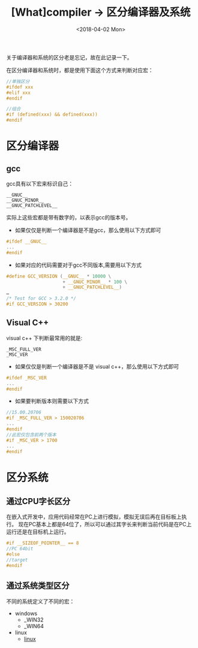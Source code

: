 #+TITLE: [What]compiler -> 区分编译器及系统
#+DATE:  <2018-04-02 Mon> 
#+TAGS: compiler
#+LAYOUT: post 
#+CATEGORIES: program,compiler
#+NAME: <program_compiler_distinguish.org>
#+OPTIONS: ^:nil 
#+OPTIONS: ^:{}

关于编译器和系统的区分老是忘记，故在此记录一下。
#+BEGIN_HTML
<!--more-->
#+END_HTML

在区分编译器和系统时，都是使用下面这个方式来判断对应宏：
#+BEGIN_SRC c
//单独区分
#ifdef xxx
#elif xxx
#endif

//组合
#if (defined(xxx) && defined(xxx))
#endif
#+END_SRC
* 区分编译器
** gcc
gcc具有以下宏来标识自己：
#+begin_example
__GNUC__
__GNUC_MINOR__
__GNUC_PATCHLEVEL__
#+end_example
实际上这些宏都是带有数字的，以表示gcc的版本号。

- 如果仅仅是判断一个编译器是不是gcc，那么使用以下方式即可
#+BEGIN_SRC c
#ifdef __GNUC__
...
#endif
#+END_SRC
- 如果对应的代码需要对于gcc不同版本,需要用以下方式
#+BEGIN_SRC c
#define GCC_VERSION (__GNUC__ * 10000 \
                     + __GNUC_MINOR__ * 100 \
                     + __GNUC_PATCHLEVEL__)
…
/* Test for GCC > 3.2.0 */
#if GCC_VERSION > 30200
#+END_SRC
** Visual C++
visual c++ 下判断最常用的就是:
#+begin_example
_MSC_FULL_VER
_MSC_VER 
#+end_example
- 如果仅仅是判断一个编译器是不是 visual c++，那么使用以下方式即可
#+BEGIN_SRC c
#ifdef _MSC_VER
...
#endif
#+END_SRC
- 如果要判断版本则需要以下方式
#+BEGIN_SRC c
//15.00.20706
#if _MSC_FULL_VER > 150020706
...
#endif
//此宏仅包含前两个版本
#if _MSC_VER > 1700
...
#endif
#+END_SRC
* 区分系统
** 通过CPU字长区分
在嵌入式开发中，应用代码经常在PC上进行模拟，模拟无误后再在目标板上执行。
现在PC基本上都是64位了，所以可以通过其字长来判断当前代码是在PC上运行还是在目标机上运行。

#+BEGIN_SRC c
#if __SIZEOF_POINTER__ == 8
//PC 64bit
#else
//target
#endif
#+END_SRC
** 通过系统类型区分
不同的系统定义了不同的宏：
- windows 
  + _WIN32  
  + _WIN64  
- linux
  + __linux__
